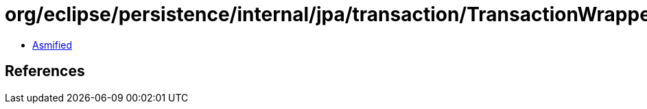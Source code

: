 = org/eclipse/persistence/internal/jpa/transaction/TransactionWrapperImpl.class

 - link:TransactionWrapperImpl-asmified.java[Asmified]

== References

